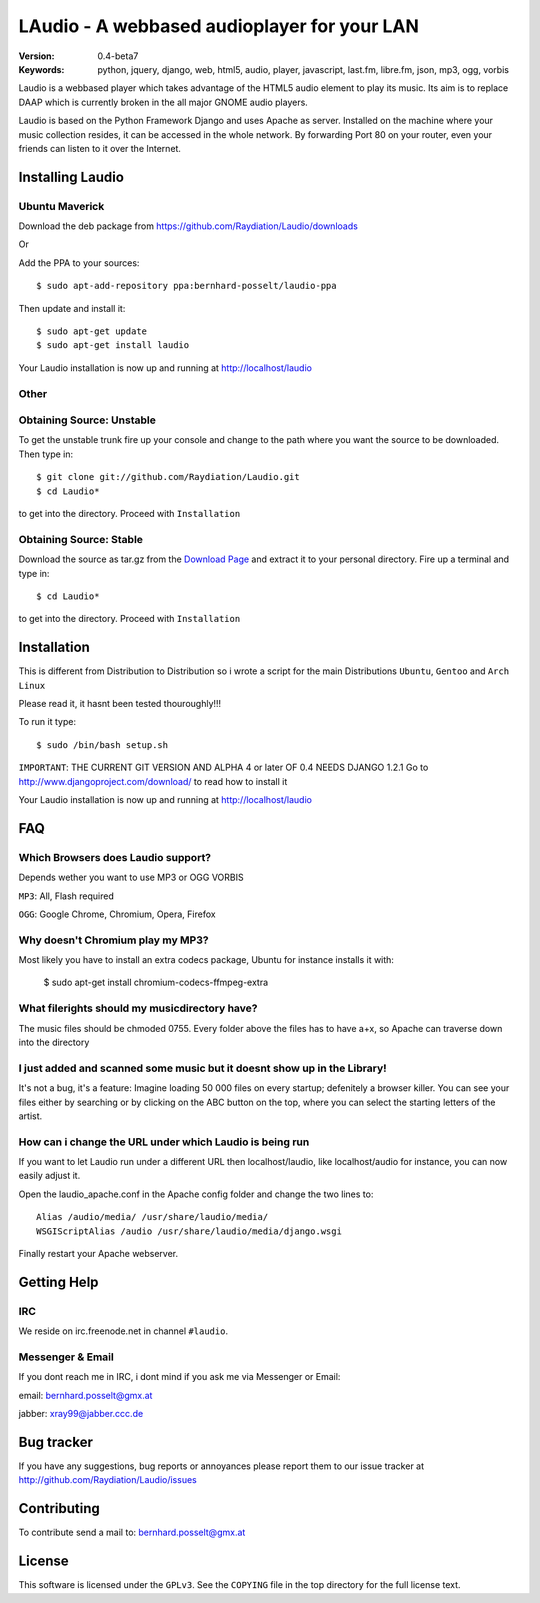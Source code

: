 ==============================================
 LAudio - A webbased audioplayer for your LAN
==============================================

.. image::  http://github.com/downloads/Raydiation/Laudio/screenshot_large_v04.png

:Version: 0.4-beta7
:Keywords: python, jquery, django, web, html5, audio, player, javascript, last.fm, libre.fm, json, mp3, ogg, vorbis

Laudio is a webbased player which takes advantage of the HTML5 audio
element to play its music.
Its aim is to replace DAAP which is currently broken in the all major GNOME
audio players.

Laudio is based on the Python Framework Django and uses Apache as server.
Installed on the machine where your music collection resides, it can be accessed
in the whole network. By forwarding Port 80 on your router,
even your friends can listen to it over the Internet.

Installing Laudio
==============
Ubuntu Maverick
---------------
Download the deb package from https://github.com/Raydiation/Laudio/downloads

Or 

Add the PPA to your sources::

    $ sudo apt-add-repository ppa:bernhard-posselt/laudio-ppa

Then update and install it::

    $ sudo apt-get update
    $ sudo apt-get install laudio

Your Laudio installation is now up and running at http://localhost/laudio

Other
-----

Obtaining Source: Unstable
--------------------------

To get the unstable trunk fire up your console and change to the path where you
want the source to be downloaded. Then type in::

    $ git clone git://github.com/Raydiation/Laudio.git
    $ cd Laudio*

to get into the directory. Proceed with ``Installation``

Obtaining Source: Stable
------------------------

Download the source as tar.gz from the `Download Page`_ and extract it to your
personal directory. Fire up a terminal and type in::

    $ cd Laudio*

to get into the directory. Proceed with ``Installation``

Installation
============

This is different from Distribution to Distribution so i wrote a script for the
main Distributions ``Ubuntu``, ``Gentoo`` and ``Arch Linux``

Please read it, it hasnt been tested thouroughly!!!

To run it type::

    $ sudo /bin/bash setup.sh


``IMPORTANT``: THE CURRENT GIT VERSION AND ALPHA 4 or later OF 0.4 NEEDS DJANGO 1.2.1
Go to http://www.djangoproject.com/download/ to read how to install it

Your Laudio installation is now up and running at http://localhost/laudio

.. _`Download Page`: http://github.com/Raydiation/Laudio/downloads
.. _`Ampache`: http://ampache.org/



FAQ
=======================

Which Browsers does Laudio support?
-----------------------------------
Depends wether you want to use MP3 or OGG VORBIS

``MP3``: All, Flash required

``OGG``: Google Chrome, Chromium, Opera, Firefox




Why doesn't Chromium play my MP3?
---------------------------------
Most likely you have to install an extra codecs package, Ubuntu for instance
installs it with:

    $ sudo apt-get install chromium-codecs-ffmpeg-extra




What filerights should my musicdirectory have?
----------------------------------------------
The music files should be chmoded 0755. Every folder above the files has
to have a+x, so Apache can traverse down into the directory




I just added and scanned some music but it doesnt show up in the Library!
-------------------------------------------------------------------------
It's not a bug, it's a feature: Imagine loading 50 000 files on every 
startup; defenitely a browser killer. You can see your files either by
searching or by clicking on the ABC button on the top, where you can 
select the starting letters of the artist.





How can i change the URL under which Laudio is being run
--------------------------------------------------------
If you want to let Laudio run under a different URL then localhost/laudio, like
localhost/audio for instance, you can now easily adjust it.

Open the laudio_apache.conf in the Apache config folder and change the two lines to::

    Alias /audio/media/ /usr/share/laudio/media/
    WSGIScriptAlias /audio /usr/share/laudio/media/django.wsgi

Finally restart your Apache webserver.




Getting Help
============

IRC
---

We reside on irc.freenode.net in channel ``#laudio``.

Messenger & Email
-----------------

If you dont reach me in IRC, i dont mind if you ask me via Messenger or Email:

email: bernhard.posselt@gmx.at

jabber: xray99@jabber.ccc.de

Bug tracker
===========

If you have any suggestions, bug reports or annoyances please report them
to our issue tracker at http://github.com/Raydiation/Laudio/issues

Contributing
============

To contribute send a mail to: bernhard.posselt@gmx.at

License
=======

This software is licensed under the ``GPLv3``. See the ``COPYING``
file in the top directory for the full license text.

